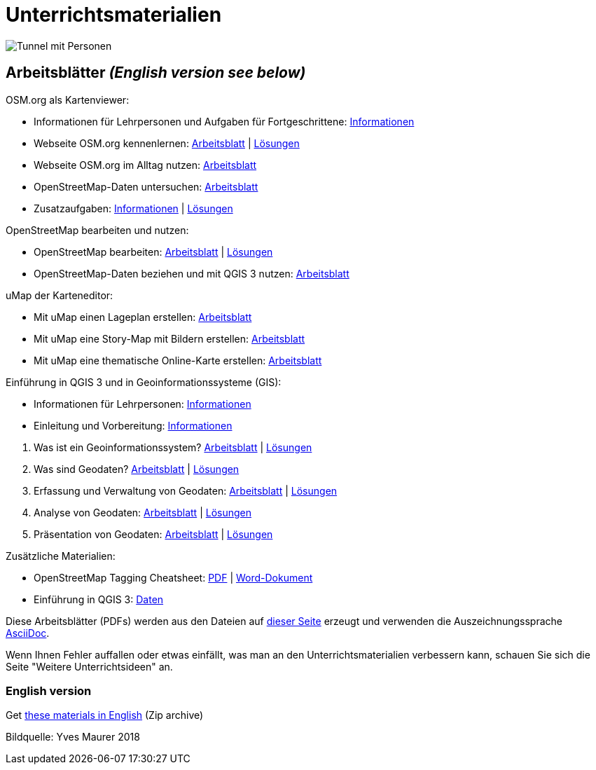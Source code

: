 = Unterrichtsmaterialien

:date: 2018-07-11
:category: OpenSchoolMaps
:tags: Arbeitsblatt-Entwurf, Anleitungs-Entwurf, PDF
:slug: materialien

image::../images/tunnel.jpg["Tunnel mit Personen"]

== Arbeitsblätter _(English version see below)_

.OSM.org als Kartenviewer:
* Informationen für Lehrpersonen und Aufgaben für Fortgeschrittene: https://gitlab.com/openschoolmaps/openschoolmaps.gitlab.io/-/jobs/artifacts/master/raw/lehrmittel/osm-org_als_kartenviewer/infos_fuer_lp/01_osm-org_als_kartenviewer_lp-infos.pdf?job=PDFs[Informationen]

* Webseite OSM.org kennenlernen: https://gitlab.com/openschoolmaps/openschoolmaps.gitlab.io/-/jobs/artifacts/master/raw/lehrmittel/osm-org_als_kartenviewer/arbeitsblaetter_fuer_sus/01_webseite_osm-org_kennenlernen.pdf?job=PDFs[Arbeitsblatt] | https://gitlab.com/openschoolmaps/openschoolmaps.gitlab.io/-/jobs/artifacts/master/raw/lehrmittel/osm-org_als_kartenviewer/arbeitsblaetter_fuer_sus/01_webseite_osm-org_kennenlernen_solutions.pdf?job=PDFs[Lösungen]

* Webseite OSM.org im Alltag nutzen: https://gitlab.com/openschoolmaps/openschoolmaps.gitlab.io/-/jobs/artifacts/master/raw/lehrmittel/osm-org_als_kartenviewer/arbeitsblaetter_fuer_sus/02_webseite_osm-org_im_alltag_nutzen.pdf?job=PDFs[Arbeitsblatt]

* OpenStreetMap-Daten untersuchen: https://gitlab.com/openschoolmaps/openschoolmaps.gitlab.io/-/jobs/artifacts/master/raw/lehrmittel/osm-org_als_kartenviewer/arbeitsblaetter_fuer_sus/03_openstreetmap-daten_untersuchen.pdf?job=PDFs[Arbeitsblatt]

* Zusatzaufgaben:
https://gitlab.com/openschoolmaps/openschoolmaps.gitlab.io/-/jobs/artifacts/master/raw/lehrmittel/osm-org_als_kartenviewer/arbeitsblaetter_fuer_sus/04_zusatzaufgaben.pdf?job=PDFs[Informationen] | https://gitlab.com/openschoolmaps/openschoolmaps.gitlab.io/-/jobs/artifacts/master/raw/lehrmittel/osm-org_als_kartenviewer/arbeitsblaetter_fuer_sus/04_zusatzaufgaben_solutions.pdf?job=PDFs[Lösungen]

.OpenStreetMap bearbeiten und nutzen:
* OpenStreetMap bearbeiten: https://gitlab.com/openschoolmaps/openschoolmaps.gitlab.io/-/jobs/artifacts/master/raw/lehrmittel/osm_bearbeiten/01_openstreetmap_bearbeiten.pdf?job=PDFs[Arbeitsblatt] | https://gitlab.com/openschoolmaps/openschoolmaps.gitlab.io/-/jobs/artifacts/master/raw/lehrmittel/osm_bearbeiten/01_openstreetmap_bearbeiten_solutions.pdf?job=PDFs[Lösungen]

* OpenStreetMap-Daten beziehen und mit QGIS 3 nutzen: https://gitlab.com/openschoolmaps/openschoolmaps.gitlab.io/-/jobs/artifacts/master/raw/lehrmittel/osm_bearbeiten/02_osm-daten_beziehen.pdf?job=PDFs[Arbeitsblatt]

.uMap der Karteneditor:
* Mit uMap einen Lageplan erstellen: https://gitlab.com/openschoolmaps/openschoolmaps.gitlab.io/-/jobs/artifacts/master/raw/lehrmittel/umap/01_lageplan_erstellen.pdf?job=PDFs[Arbeitsblatt]

* Mit uMap eine Story-Map mit Bildern erstellen: https://gitlab.com/openschoolmaps/openschoolmaps.gitlab.io/-/jobs/artifacts/master/raw/lehrmittel/umap/03_story-map_erstellen.pdf?job=PDFs[Arbeitsblatt]

* Mit uMap eine thematische Online-Karte erstellen: https://gitlab.com/openschoolmaps/openschoolmaps.gitlab.io/-/jobs/artifacts/master/raw/lehrmittel/umap/02_online-karte_erstellen.pdf?job=PDFs[Arbeitsblatt]

.Einführung in QGIS 3 und in Geoinformationssysteme (GIS):
* Informationen für Lehrpersonen: https://gitlab.com/openschoolmaps/openschoolmaps.gitlab.io/-/jobs/artifacts/master/raw/lehrmittel/einfuehrung_in_qgis/infos_fuer_lp/01_einfuehrung_in_qgis_lp_infos.pdf?job=PDFs[Informationen]
* Einleitung und Vorbereitung: https://gitlab.com/openschoolmaps/openschoolmaps.gitlab.io/-/jobs/artifacts/master/raw/lehrmittel/einfuehrung_in_qgis/arbeitsblaetter_fuer_sus/0_einleitung_und_vorbereitung.pdf?job=PDFs[Informationen]

//-

. Was ist ein Geoinformationssystem? https://gitlab.com/openschoolmaps/openschoolmaps.gitlab.io/-/jobs/artifacts/master/raw/lehrmittel/einfuehrung_in_qgis/arbeitsblaetter_fuer_sus/1_was_ist_ein_gis.pdf?job=PDFs[Arbeitsblatt] | https://gitlab.com/openschoolmaps/openschoolmaps.gitlab.io/-/jobs/artifacts/master/raw/lehrmittel/einfuehrung_in_qgis/arbeitsblaetter_fuer_sus/1_was_ist_ein_gis_solutions.pdf?job=PDFs[Lösungen]
. Was sind Geodaten? https://gitlab.com/openschoolmaps/openschoolmaps.gitlab.io/-/jobs/artifacts/master/raw/lehrmittel/einfuehrung_in_qgis/arbeitsblaetter_fuer_sus/2_was_sind_geodaten.pdf?job=PDFs[Arbeitsblatt] | https://gitlab.com/openschoolmaps/openschoolmaps.gitlab.io/-/jobs/artifacts/master/raw/lehrmittel/einfuehrung_in_qgis/arbeitsblaetter_fuer_sus/2_was_sind_geodaten_solutions.pdf?job=PDFs[Lösungen]
. Erfassung und Verwaltung von Geodaten: https://gitlab.com/openschoolmaps/openschoolmaps.gitlab.io/-/jobs/artifacts/master/raw/lehrmittel/einfuehrung_in_qgis/arbeitsblaetter_fuer_sus/3_verwaltung_und_erfassung_von_geodaten.pdf?job=PDFs[Arbeitsblatt] | https://gitlab.com/openschoolmaps/openschoolmaps.gitlab.io/-/jobs/artifacts/master/raw/lehrmittel/einfuehrung_in_qgis/arbeitsblaetter_fuer_sus/3_verwaltung_und_erfassung_von_geodaten_solutions.pdf?job=PDFs[Lösungen]
. Analyse von Geodaten: https://gitlab.com/openschoolmaps/openschoolmaps.gitlab.io/-/jobs/artifacts/master/raw/lehrmittel/einfuehrung_in_qgis/arbeitsblaetter_fuer_sus/4_analyse_von_geodaten.pdf?job=PDFs[Arbeitsblatt] | https://gitlab.com/openschoolmaps/openschoolmaps.gitlab.io/-/jobs/artifacts/master/raw/lehrmittel/einfuehrung_in_qgis/arbeitsblaetter_fuer_sus/4_analyse_von_geodaten_solutions.pdf?job=PDFs[Lösungen]
. Präsentation von Geodaten: https://gitlab.com/openschoolmaps/openschoolmaps.gitlab.io/-/jobs/artifacts/master/raw/lehrmittel/einfuehrung_in_qgis/arbeitsblaetter_fuer_sus/5_praesentation_von_geodaten.pdf?job=PDFs[Arbeitsblatt] | https://gitlab.com/openschoolmaps/openschoolmaps.gitlab.io/-/jobs/artifacts/master/raw/lehrmittel/einfuehrung_in_qgis/arbeitsblaetter_fuer_sus/5_praesentation_von_geodaten_solutions.pdf?job=PDFs[Lösungen]

.Zusätzliche Materialien:
* OpenStreetMap Tagging Cheatsheet: https://gitlab.com/openschoolmaps/openschoolmaps.gitlab.io/-/jobs/artifacts/master/raw/lehrmittel/OpenStreetMap%20Tagging%20Cheatsheet.pdf?job=PDFs[PDF] | https://gitlab.com/openschoolmaps/openschoolmaps.gitlab.io/-/jobs/artifacts/master/raw/lehrmittel/OpenStreetMap%20Tagging%20Cheatsheet.docx?job=PDFs[Word-Dokument]
* Einführung in QGIS 3: https://gitlab.com/openschoolmaps/openschoolmaps.gitlab.io/-/jobs/artifacts/master/download?job=QGIS%20excercise%20data[Daten]

Diese Arbeitsblätter (PDFs) werden aus den Dateien auf https://gitlab.com/openschoolmaps/openschoolmaps.gitlab.io/tree/master/lehrmittel[dieser Seite] erzeugt und verwenden die Auszeichnungssprache https://asciidoctor.org/docs/what-is-asciidoc/[AsciiDoc].

Wenn Ihnen Fehler auffallen oder etwas einfällt, was man an den Unterrichtsmaterialien verbessern kann, schauen Sie sich die Seite "Weitere Unterrichtsideen" an.

=== English version

Get https://gitlab.com/openschoolmaps/openschoolmaps.gitlab.io/-/jobs/artifacts/english/download?job=PDFs[these materials in English] (Zip archive)

Bildquelle: Yves Maurer 2018

